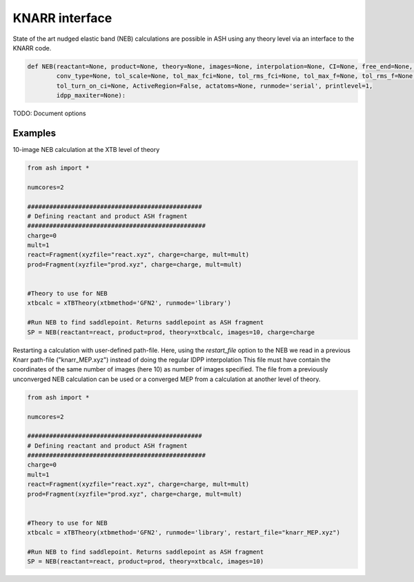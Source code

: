 KNARR interface
======================================

State of the art nudged elastic band (NEB) calculations are possible in ASH using any theory level via an interface to the KNARR code.

.. code-block:: python

    def NEB(reactant=None, product=None, theory=None, images=None, interpolation=None, CI=None, free_end=None, restart_file=None,
            conv_type=None, tol_scale=None, tol_max_fci=None, tol_rms_fci=None, tol_max_f=None, tol_rms_f=None,
            tol_turn_on_ci=None, ActiveRegion=False, actatoms=None, runmode='serial', printlevel=1,
            idpp_maxiter=None):

TODO: Document options

################################################################################
Examples
################################################################################

10-image NEB calculation at the XTB level of theory

.. code-block:: python

    from ash import *

    numcores=2

    ################################################
    # Defining reactant and product ASH fragment
    #################################################
    charge=0
    mult=1
    react=Fragment(xyzfile="react.xyz", charge=charge, mult=mult)
    prod=Fragment(xyzfile="prod.xyz", charge=charge, mult=mult)


    #Theory to use for NEB
    xtbcalc = xTBTheory(xtbmethod='GFN2', runmode='library')

    #Run NEB to find saddlepoint. Returns saddlepoint as ASH fragment
    SP = NEB(reactant=react, product=prod, theory=xtbcalc, images=10, charge=charge


Restarting a calculation with user-defined path-file. 
Here, using the *restart_file* option to the NEB we read in a previous Knarr path-file ("knarr_MEP.xyz") instead of doing the regular IDPP interpolation
This file must have contain the coordinates of the same number of images (here 10) as number of images specified.
The file from a previously unconverged NEB calculation can be used or a converged MEP from a calculation at another level of theory.

.. code-block:: python

    from ash import *

    numcores=2

    ################################################
    # Defining reactant and product ASH fragment
    #################################################
    charge=0
    mult=1
    react=Fragment(xyzfile="react.xyz", charge=charge, mult=mult)
    prod=Fragment(xyzfile="prod.xyz", charge=charge, mult=mult)


    #Theory to use for NEB
    xtbcalc = xTBTheory(xtbmethod='GFN2', runmode='library', restart_file="knarr_MEP.xyz")

    #Run NEB to find saddlepoint. Returns saddlepoint as ASH fragment
    SP = NEB(reactant=react, product=prod, theory=xtbcalc, images=10)
